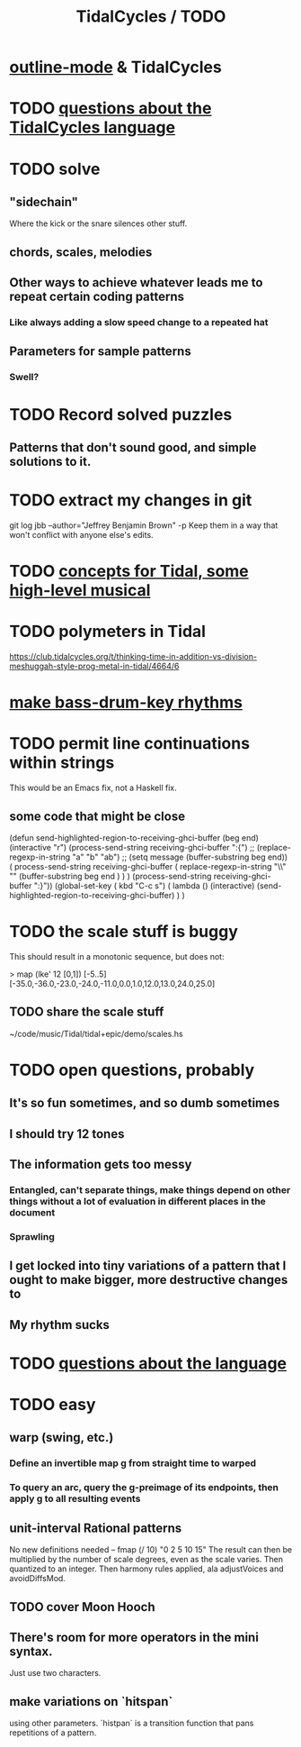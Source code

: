 :PROPERTIES:
:ID:       17401bd2-d61a-4a66-87cd-5be12b8d10e6
:END:
#+title: TidalCycles / TODO
* [[id:9c31bbf8-2396-4329-a5df-be769f8679b7][outline-mode]] & TidalCycles
* TODO [[id:df2e01d2-1362-48fa-9f09-8d7d70cf31ec][questions about the TidalCycles language]]
* TODO solve
** "sidechain"
   Where the kick or the snare silences other stuff.
** chords, scales, melodies
** Other ways to achieve whatever leads me to repeat certain coding patterns
*** Like always adding a slow speed change to a repeated hat
** Parameters for sample patterns
*** Swell?
* TODO Record solved puzzles
** Patterns that don't sound good, and simple solutions to it.
* TODO extract my changes in git
  git log jbb --author="Jeffrey Benjamin Brown" -p
  Keep them in a way that won't conflict with anyone else's edits.
* TODO [[id:5e40393b-a042-41d2-ba79-41ab70fc9ba6][concepts for Tidal, some high-level musical]]
* TODO polymeters in Tidal
  https://club.tidalcycles.org/t/thinking-time-in-addition-vs-division-meshuggah-style-prog-metal-in-tidal/4664/6
* [[id:f43e3514-fe0a-4218-825b-fc26b5108e32][make bass-drum-key rhythms]]
* TODO permit line continuations within strings
  This would be an Emacs fix,
  not a Haskell fix.
** some code that might be close
(defun send-highlighted-region-to-receiving-ghci-buffer (beg end)
  (interactive "r")
  (process-send-string receiving-ghci-buffer ":{\n")
  ;; (replace-regexp-in-string "a" "b" "ab")
  ;; (setq message (buffer-substring beg end))
  ( process-send-string receiving-ghci-buffer
		       ( replace-regexp-in-string
			 "\\\n" "" (buffer-substring beg end ) ) )
  (process-send-string receiving-ghci-buffer "\n:}\n"))
(global-set-key ( kbd "C-c s")
		( lambda () (interactive)
		  (send-highlighted-region-to-receiving-ghci-buffer) ) )
* TODO the scale stuff is buggy
  This should result in a monotonic sequence,
  but does not:

  > map (lke' 12 [0,1]) [-5..5]
  [-35.0,-36.0,-23.0,-24.0,-11.0,0.0,1.0,12.0,13.0,24.0,25.0]
** TODO share the scale stuff
   ~/code/music/Tidal/tidal+epic/demo/scales.hs
* TODO open questions, probably
** It's so fun sometimes, and so dumb sometimes
** I should try 12 tones
** The information gets too messy
*** Entangled, can't separate things, make things depend on other things without a lot of evaluation in different places in the document
*** Sprawling
** I get locked into tiny variations of a pattern that I ought to make bigger, more destructive changes to
** My rhythm sucks
* TODO [[id:25d56fbf-4695-4188-bdef-61d98cc4876a][questions about the language]]
* TODO easy
** warp (swing, etc.)
*** Define an invertible map g from straight time to warped
*** To query an arc, query the g-preimage of its endpoints, then apply g to all resulting events
** unit-interval Rational patterns
   No new definitions needed --
     fmap (/ 10) "0 2 5 10 15"
   The result can then be multiplied by the number of scale degrees,
   even as the scale varies.
   Then quantized to an integer.
   Then harmony rules applied, ala adjustVoices and avoidDiffsMod.
** TODO cover Moon Hooch
** There's room for more operators in the mini syntax.
   Just use two characters.
** make variations on `hitspan`
   using other parameters.
   `histpan` is a transition function that pans repetitions of a pattern.
